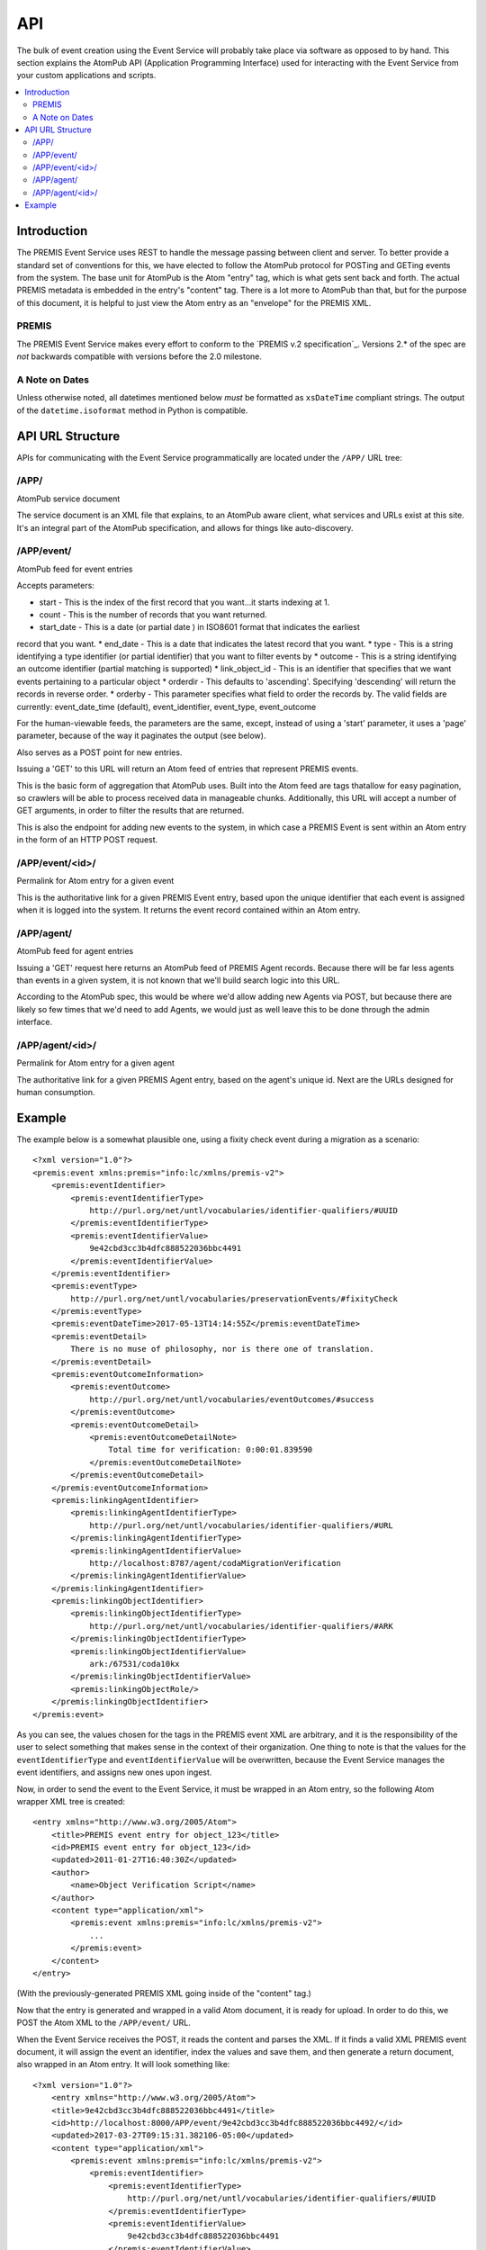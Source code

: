 ===
API
===

The bulk of event creation using the Event Service will probably take place 
via software as opposed to by hand. This section explains the AtomPub API 
(Application Programming Interface) used for interacting with the Event 
Service from your custom applications and scripts.

.. contents::
    :local:
    :depth: 2

Introduction
============

The PREMIS Event Service uses REST to handle the message passing between 
client and server. To better provide a standard set of conventions for this, 
we have elected to follow the AtomPub protocol for POSTing and GETing events 
from the system. The base unit for AtomPub is the Atom "entry" tag, which is 
what gets sent back and forth. The actual PREMIS metadata is embedded in the 
entry's "content" tag. There is a lot more to AtomPub than that, but for the 
purpose of this document, it is helpful to just view the Atom entry as an 
"envelope" for the PREMIS XML.

PREMIS
------

The PREMIS Event Service makes every effort to conform to the `PREMIS v.2
specification`_. Versions 2.* of the spec are *not* backwards compatible with
versions before the 2.0 milestone.

A Note on Dates
---------------

Unless otherwise noted, all datetimes mentioned below *must* be formatted
as ``xsDateTime`` compliant strings. The output of the ``datetime.isoformat``
method in Python is compatible.

API URL Structure
=================

APIs for communicating with the Event Service programmatically are located
under the ``/APP/`` URL tree:

/APP/
-----

AtomPub service document

The service document is an XML file that explains, to an AtomPub aware client, 
what services and URLs exist at this site. It's an integral part of the 
AtomPub specification, and allows for things like auto-discovery.

/APP/event/
-----------

AtomPub feed for event entries

Accepts parameters:

* start - This is the index of the first record that you want...it starts indexing at 1.
* count - This is the number of records that you want returned.
* start_date - This is a date (or partial date ) in ISO8601 format that indicates the earliest
record that you want.
* end_date - This is a date that indicates the latest record that you want.
* type - This is a string identifying a type identifier (or partial identifier) that you want to
filter events by
* outcome - This is a string identifying an outcome identifier (partial matching is supported)
* link_object_id - This is an identifier that specifies that we want events pertaining to a
particular object
* orderdir - This defaults to 'ascending'. Specifying 'descending' will return the records in
reverse order.
* orderby - This parameter specifies what field to order the records by. The valid fields are
currently: event_date_time (default), event_identifier, event_type, event_outcome

For the human-viewable feeds, the parameters are the same, except, instead of using a
'start' parameter, it uses a 'page' parameter, because of the way it paginates the output (see
below).

Also serves as a POST point for new entries.

Issuing a 'GET' to this URL will return an Atom feed of entries that represent 
PREMIS events.

This is the basic form of aggregation that AtomPub uses. Built into the Atom 
feed are tags thatallow for easy pagination, so crawlers will be able to 
process received data in manageable chunks. Additionally, this URL will accept 
a number of GET arguments, in order to filter the results that are returned.

This is also the endpoint for adding new events to the system, in which case a 
PREMIS Event is sent within an Atom entry in the form of an HTTP POST request.

/APP/event/<id>/
----------------

Permalink for Atom entry for a given event

This is the authoritative link for a given PREMIS Event entry, based upon the 
unique identifier that each event is assigned when it is logged into the 
system. It returns the event record contained within an Atom entry.

/APP/agent/
-----------

AtomPub feed for agent entries

Issuing a 'GET' request here returns an AtomPub feed of PREMIS Agent records. 
Because there will be far less agents than events in a given system, it is 
not known that we'll build search logic into this URL.

According to the AtomPub spec, this would be where we'd allow adding new 
Agents via POST, but because there are likely so few times that we'd need to 
add Agents, we would just as well leave this to be done through the admin 
interface.

/APP/agent/<id>/
----------------

Permalink for Atom entry for a given agent

The authoritative link for a given PREMIS Agent entry, based on the agent's 
unique id. Next are the URLs designed for human consumption.

Example
=======

.. highlight:: xml
   :linenothreshold: 5

The example below is a somewhat plausible one, using a fixity check event during a migration
as a scenario::


    <?xml version="1.0"?>
    <premis:event xmlns:premis="info:lc/xmlns/premis-v2">
        <premis:eventIdentifier>
            <premis:eventIdentifierType>
                http://purl.org/net/untl/vocabularies/identifier-qualifiers/#UUID
            </premis:eventIdentifierType>
            <premis:eventIdentifierValue>
                9e42cbd3cc3b4dfc888522036bbc4491
            </premis:eventIdentifierValue>
        </premis:eventIdentifier>
        <premis:eventType>
            http://purl.org/net/untl/vocabularies/preservationEvents/#fixityCheck
        </premis:eventType>
        <premis:eventDateTime>2017-05-13T14:14:55Z</premis:eventDateTime>
        <premis:eventDetail>
            There is no muse of philosophy, nor is there one of translation.
        </premis:eventDetail>
        <premis:eventOutcomeInformation>
            <premis:eventOutcome>
                http://purl.org/net/untl/vocabularies/eventOutcomes/#success
            </premis:eventOutcome>
            <premis:eventOutcomeDetail>
                <premis:eventOutcomeDetailNote>
                    Total time for verification: 0:00:01.839590
                </premis:eventOutcomeDetailNote>
            </premis:eventOutcomeDetail>
        </premis:eventOutcomeInformation>
        <premis:linkingAgentIdentifier>
            <premis:linkingAgentIdentifierType>
                http://purl.org/net/untl/vocabularies/identifier-qualifiers/#URL
            </premis:linkingAgentIdentifierType>
            <premis:linkingAgentIdentifierValue>
                http://localhost:8787/agent/codaMigrationVerification
            </premis:linkingAgentIdentifierValue>
        </premis:linkingAgentIdentifier>
        <premis:linkingObjectIdentifier>
            <premis:linkingObjectIdentifierType>
                http://purl.org/net/untl/vocabularies/identifier-qualifiers/#ARK
            </premis:linkingObjectIdentifierType>
            <premis:linkingObjectIdentifierValue>
                ark:/67531/coda10kx
            </premis:linkingObjectIdentifierValue>
            <premis:linkingObjectRole/>
        </premis:linkingObjectIdentifier>
    </premis:event>

As you can see, the values chosen for the tags in the PREMIS event XML are 
arbitrary, and it is the responsibility of the user to select something that 
makes sense in the context of their organization. One thing to note is that 
the values for the ``eventIdentifierType`` and ``eventIdentifierValue`` will be 
overwritten, because the Event Service manages the event identifiers, and 
assigns new ones upon ingest.

Now, in order to send the event to the Event Service, it must be wrapped in an 
Atom entry, so the following Atom wrapper XML tree is created::

    <entry xmlns="http://www.w3.org/2005/Atom">
        <title>PREMIS event entry for object_123</title>
        <id>PREMIS event entry for object_123</id>
        <updated>2011‐01‐27T16:40:30Z</updated>
        <author>
            <name>Object Verification Script</name>
        </author>
        <content type="application/xml">
            <premis:event xmlns:premis="info:lc/xmlns/premis-v2">
                ...
            </premis:event>
        </content>
    </entry>

(With the previously-generated PREMIS XML going inside of the "content" tag.)

Now that the entry is generated and wrapped in a valid Atom document, it is 
ready for upload. In order to do this, we POST the Atom XML to the 
``/APP/event/`` URL.

When the Event Service receives the POST, it reads the content and parses 
the XML. If it finds a valid XML PREMIS event document, it will assign the 
event an identifier, index the values and save them, and then generate a 
return document, also wrapped in an Atom entry. It will look something like::

    <?xml version="1.0"?>
        <entry xmlns="http://www.w3.org/2005/Atom">
        <title>9e42cbd3cc3b4dfc888522036bbc4491</title>
        <id>http://localhost:8000/APP/event/9e42cbd3cc3b4dfc888522036bbc4492/</id>
        <updated>2017-03-27T09:15:31.382106-05:00</updated>
        <content type="application/xml">
            <premis:event xmlns:premis="info:lc/xmlns/premis-v2">
                <premis:eventIdentifier>
                    <premis:eventIdentifierType>
                        http://purl.org/net/untl/vocabularies/identifier-qualifiers/#UUID
                    </premis:eventIdentifierType>
                    <premis:eventIdentifierValue>
                        9e42cbd3cc3b4dfc888522036bbc4491
                    </premis:eventIdentifierValue>
                </premis:eventIdentifier>
                <premis:eventType>
                    http://purl.org/net/untl/vocabularies/preservationEvents/#fixityCheck
                </premis:eventType>
                <premis:eventDateTime>
                    2017-05-13T09:14:55-05:00
                </premis:eventDateTime>
                <premis:eventDetail>
                    There is no muse of philosophy, nor is there one of translation.
                </premis:eventDetail>
                <premis:eventOutcomeInformation>
                    <premis:eventOutcome>
                        http://purl.org/net/untl/vocabularies/eventOutcomes/#success
                    </premis:eventOutcome>
                    <premis:eventOutcomeDetail>
                        <premis:eventOutcomeDetailNote>
                            Total time for verification: 0:00:01.839590
                        </premis:eventOutcomeDetailNote>
                    </premis:eventOutcomeDetail>
                </premis:eventOutcomeInformation>
                <premis:linkingAgentIdentifier>
                    <premis:linkingAgentIdentifierType>
                        http://purl.org/net/untl/vocabularies/identifier-qualifiers/#URL
                    </premis:linkingAgentIdentifierType>
                    <premis:linkingAgentIdentifierValue>
                        http://localhost:8787/agent/codaMigrationVerification
                    </premis:linkingAgentIdentifierValue>
                </premis:linkingAgentIdentifier>
                <premis:linkingObjectIdentifier>
                    <premis:linkingObjectIdentifierType>
                        http://purl.org/net/untl/vocabularies/identifier-qualifiers/#ARK
                    </premis:linkingObjectIdentifierType>
                    <premis:linkingObjectIdentifierValue>
                        ark:/67531/coda10kx
                    </premis:linkingObjectIdentifierValue>
                    <premis:linkingObjectRole/>
                </premis:linkingObjectIdentifier>
            </premis:event>
        </content>
    </entry>

If the POST is successful, the updated record will be returned, along with a 
status of 201. If the status is something else, there was an error, and 
the event cannot be considered to have been reliably recorded.

Later, when we (or, perhaps, another script) wish to review the event to 
find out what went wrong with the file validation, we would access it by 
sending an HTTP GET request to 
``/APP/event/9e42cbd3cc3b4dfc888522036bbc4491``, which would return an Atom 
entry containing the final event record, which we could then analyze and use 
for whatever purposes desired.
